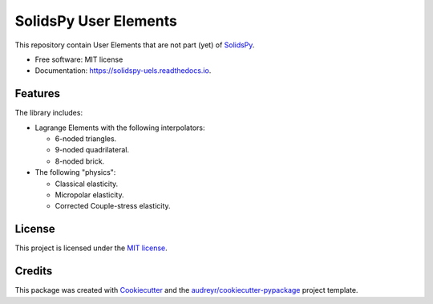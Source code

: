 ======================
SolidsPy User Elements
======================


.. image:: https://img.shields.io/pypi/v/solidspy_uels.svg
        :target: https://pypi.python.org/pypi/solidspy_uels

.. image:: https://img.shields.io/travis/nicoguaro/solidspy_uels.svg
        :target: https://travis-ci.org/nicoguaro/solidspy_uels

.. image:: https://readthedocs.org/projects/solidspy-uels/badge/?version=latest
        :target: https://solidspy-uels.readthedocs.io/en/latest/?badge=latest
        :alt: Documentation Status


This repository contain User Elements that are not part (yet) of
SolidsPy_.


* Free software: MIT license
* Documentation: https://solidspy-uels.readthedocs.io.


Features
--------

The library includes:

* Lagrange Elements with the following interpolators:

  - 6-noded triangles.

  - 9-noded quadrilateral.

  - 8-noded brick.

* The following "physics":

  - Classical elasticity.

  - Micropolar elasticity.

  - Corrected Couple-stress elasticity.


License
-------

This project is licensed under the `MIT license <http://en.wikipedia.org/wiki/MIT_License>`__.


Credits
-------

This package was created with Cookiecutter_ and the `audreyr/cookiecutter-pypackage`_ project template.

.. _SolidsPy: https://github.com/AppliedMechanics-EAFIT/SolidsPy
.. _Cookiecutter: https://github.com/audreyr/cookiecutter
.. _`audreyr/cookiecutter-pypackage`: https://github.com/audreyr/cookiecutter-pypackage
